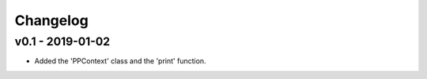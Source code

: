 Changelog
=========

v0.1 - 2019-01-02
+++++++++++++++++
- Added the 'PPContext' class and the 'print' function.
